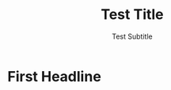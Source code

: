 #+title: Test Title
#+some_header_to_skip: Test value
#+subtitle: Test Subtitle
* First Headline
#+name: Name of a thing
